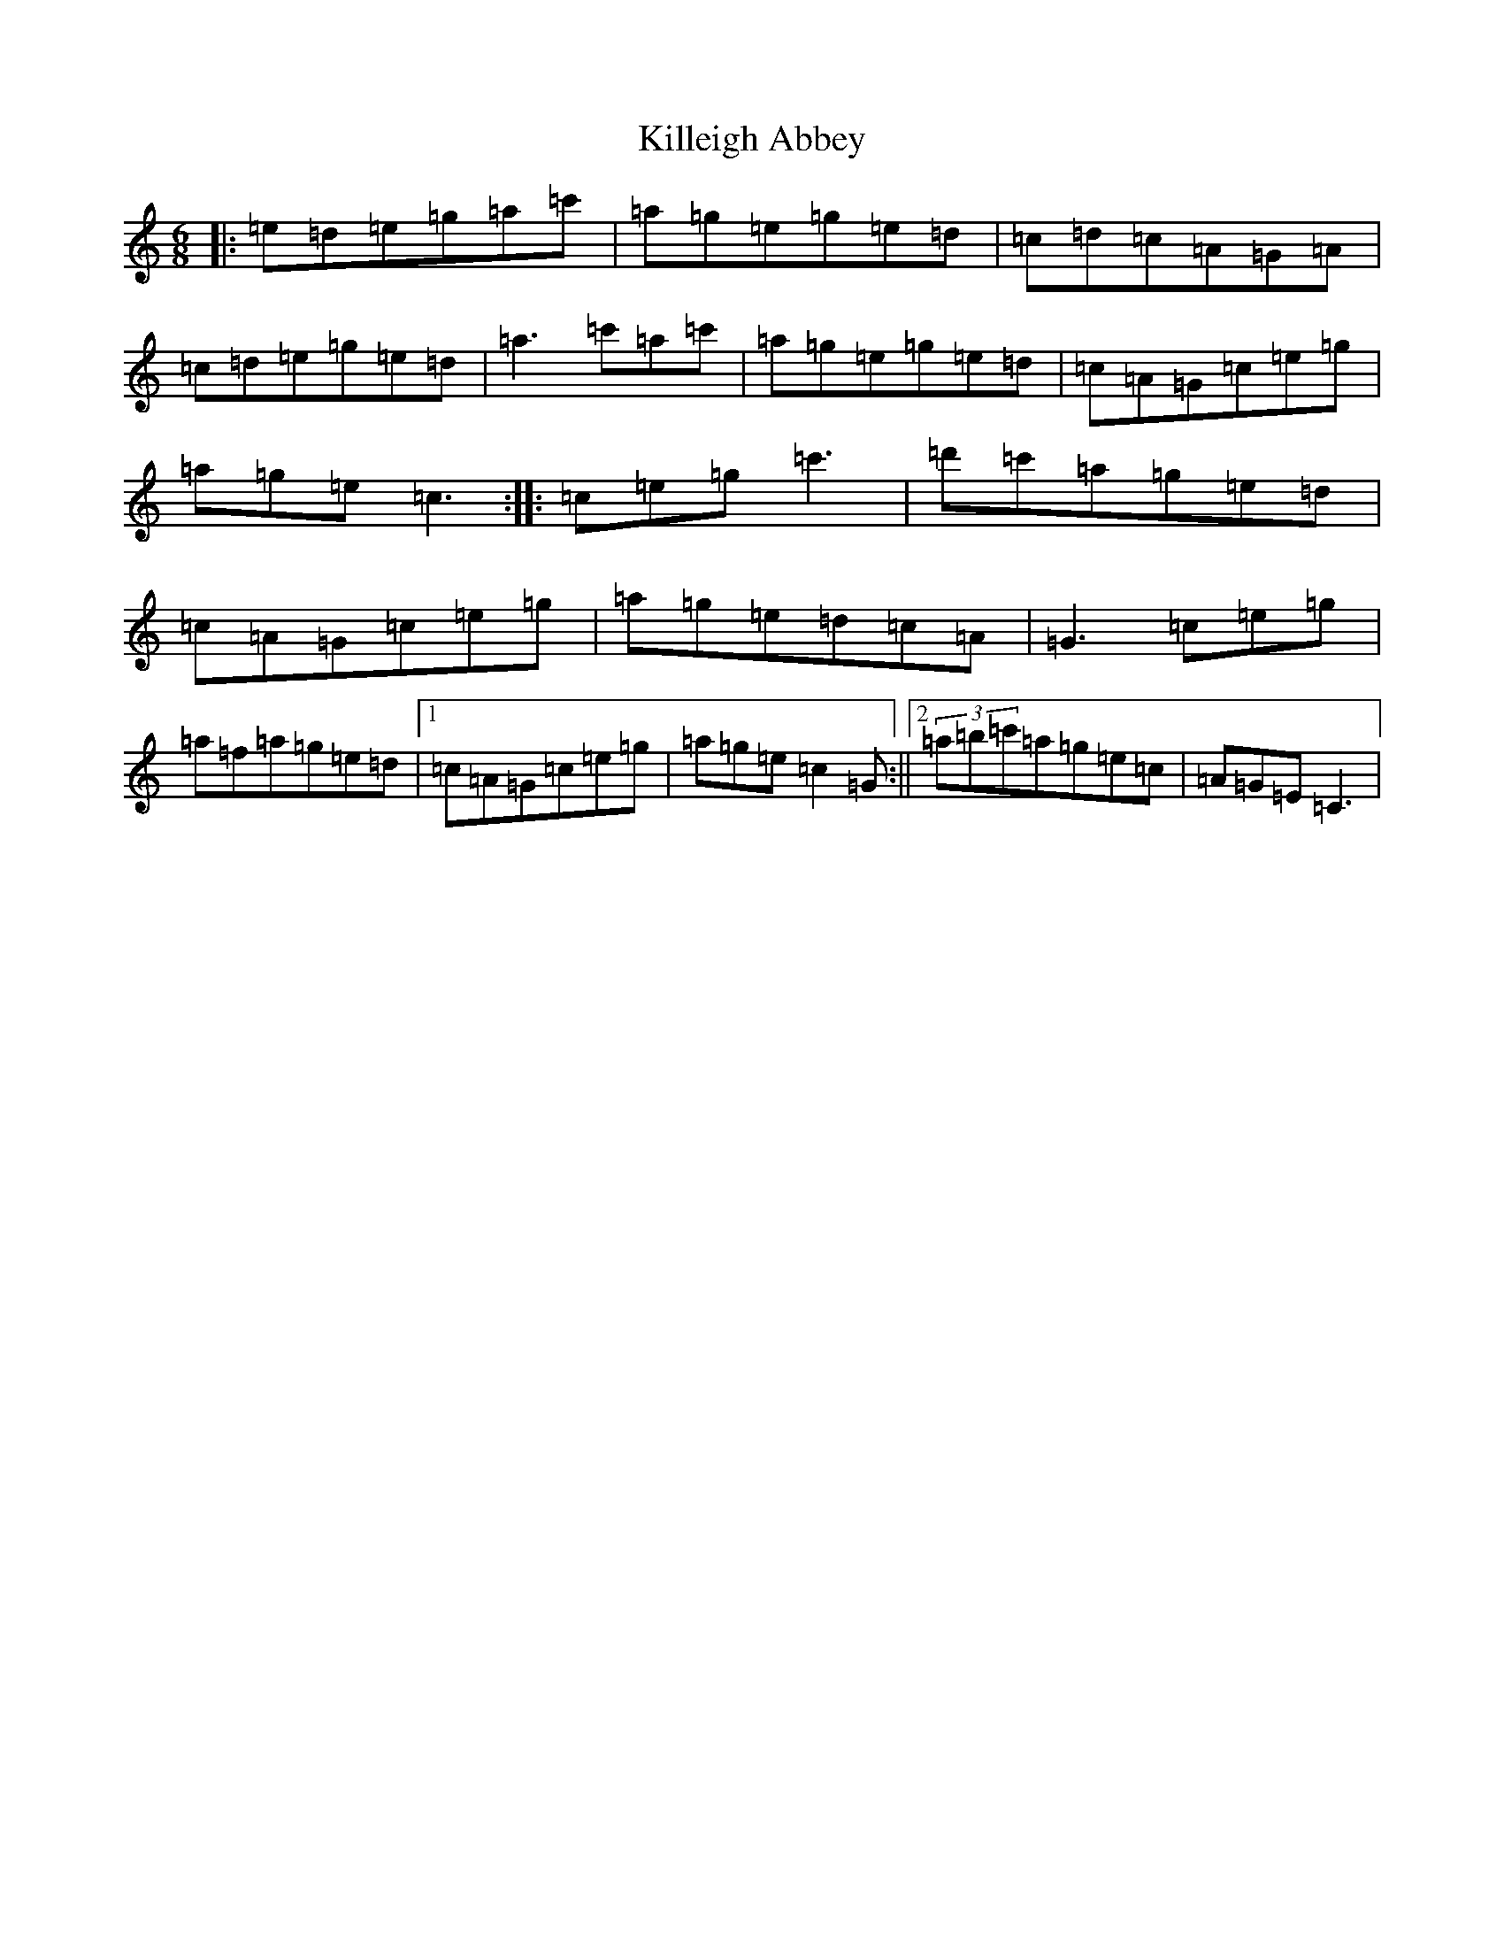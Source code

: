 X: 11446
T: Killeigh Abbey
S: https://thesession.org/tunes/3243#setting3243
R: jig
M:6/8
L:1/8
K: C Major
|:=e=d=e=g=a=c'|=a=g=e=g=e=d|=c=d=c=A=G=A|=c=d=e=g=e=d|=a3=c'=a=c'|=a=g=e=g=e=d|=c=A=G=c=e=g|=a=g=e=c3:||:=c=e=g=c'3|=d'=c'=a=g=e=d|=c=A=G=c=e=g|=a=g=e=d=c=A|=G3=c=e=g|=a=f=a=g=e=d|1=c=A=G=c=e=g|=a=g=e=c2=G:||2(3=a=b=c'=a=g=e=c|=A=G=E=C3|
